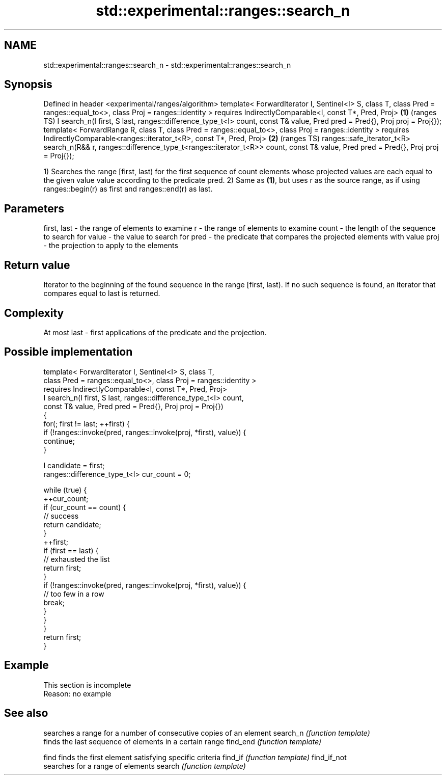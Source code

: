 .TH std::experimental::ranges::search_n 3 "2020.03.24" "http://cppreference.com" "C++ Standard Libary"
.SH NAME
std::experimental::ranges::search_n \- std::experimental::ranges::search_n

.SH Synopsis

Defined in header <experimental/ranges/algorithm>
template< ForwardIterator I, Sentinel<I> S, class T,
class Pred = ranges::equal_to<>, class Proj = ranges::identity >
requires IndirectlyComparable<I, const T*, Pred, Proj>                     \fB(1)\fP (ranges TS)
I search_n(I first, S last, ranges::difference_type_t<I> count,
const T& value, Pred pred = Pred{}, Proj proj = Proj{});
template< ForwardRange R, class T, class Pred = ranges::equal_to<>,
class Proj = ranges::identity >
requires IndirectlyComparable<ranges::iterator_t<R>, const T*, Pred, Proj> \fB(2)\fP (ranges TS)
ranges::safe_iterator_t<R> search_n(R&& r,
ranges::difference_type_t<ranges::iterator_t<R>> count,
const T& value, Pred pred = Pred{}, Proj proj = Proj{});

1) Searches the range [first, last) for the first sequence of count elements whose projected values are each equal to the given value value according to the predicate pred.
2) Same as \fB(1)\fP, but uses r as the source range, as if using ranges::begin(r) as first and ranges::end(r) as last.

.SH Parameters


first, last - the range of elements to examine
r           - the range of elements to examine
count       - the length of the sequence to search for
value       - the value to search for
pred        - the predicate that compares the projected elements with value
proj        - the projection to apply to the elements


.SH Return value

Iterator to the beginning of the found sequence in the range [first, last). If no such sequence is found, an iterator that compares equal to last is returned.

.SH Complexity

At most last - first applications of the predicate and the projection.

.SH Possible implementation



  template< ForwardIterator I, Sentinel<I> S, class T,
            class Pred = ranges::equal_to<>, class Proj = ranges::identity >
    requires IndirectlyComparable<I, const T*, Pred, Proj>
  I search_n(I first, S last, ranges::difference_type_t<I> count,
             const T& value, Pred pred = Pred{}, Proj proj = Proj{})
  {
      for(; first != last; ++first) {
          if (!ranges::invoke(pred, ranges::invoke(proj, *first), value)) {
              continue;
          }

          I candidate = first;
          ranges::difference_type_t<I> cur_count = 0;

          while (true) {
              ++cur_count;
              if (cur_count == count) {
                  // success
                  return candidate;
              }
              ++first;
              if (first == last) {
                  // exhausted the list
                  return first;
              }
              if (!ranges::invoke(pred, ranges::invoke(proj, *first), value)) {
                  // too few in a row
                  break;
              }
          }
      }
      return first;
  }



.SH Example


 This section is incomplete
 Reason: no example


.SH See also


            searches a range for a number of consecutive copies of an element
search_n    \fI(function template)\fP
            finds the last sequence of elements in a certain range
find_end    \fI(function template)\fP

find        finds the first element satisfying specific criteria
find_if     \fI(function template)\fP
find_if_not
            searches for a range of elements
search      \fI(function template)\fP




